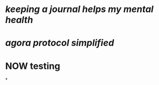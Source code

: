 * [[keeping a journal helps my mental health]]
* [[agora protocol simplified]]
* NOW testing
:LOGBOOK:
CLOCK: [2023-03-20 Mon 14:20:02]--[2023-03-20 Mon 14:20:03] =>  00:00:01
CLOCK: [2023-03-20 Mon 14:20:04]--[2023-03-20 Mon 14:20:05] =>  00:00:01
CLOCK: [2023-03-20 Mon 14:20:05]
:END:
*